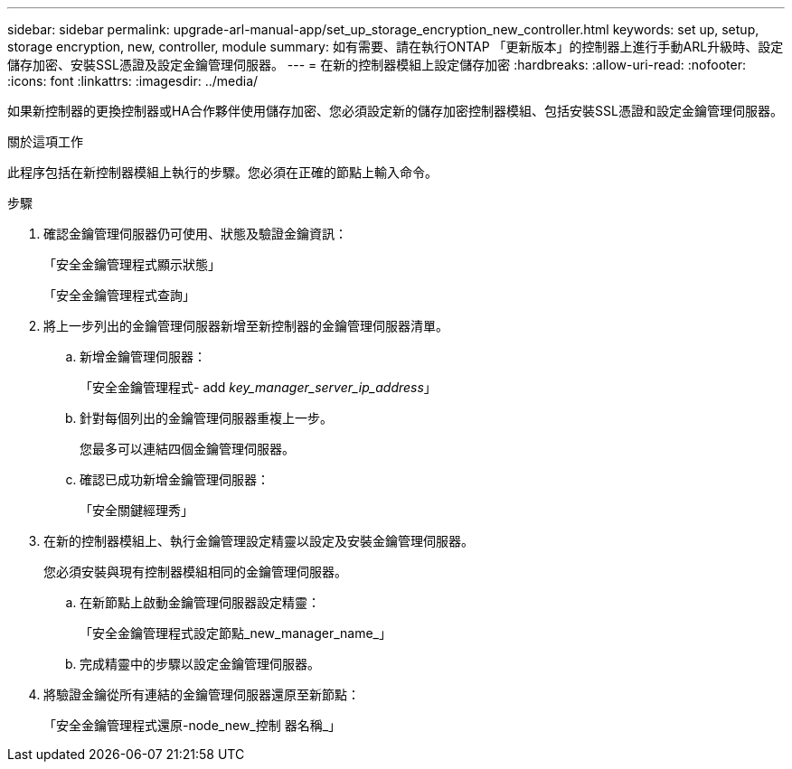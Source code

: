 ---
sidebar: sidebar 
permalink: upgrade-arl-manual-app/set_up_storage_encryption_new_controller.html 
keywords: set up, setup, storage encryption, new, controller, module 
summary: 如有需要、請在執行ONTAP 「更新版本」的控制器上進行手動ARL升級時、設定儲存加密、安裝SSL憑證及設定金鑰管理伺服器。 
---
= 在新的控制器模組上設定儲存加密
:hardbreaks:
:allow-uri-read: 
:nofooter: 
:icons: font
:linkattrs: 
:imagesdir: ../media/


[role="lead"]
如果新控制器的更換控制器或HA合作夥伴使用儲存加密、您必須設定新的儲存加密控制器模組、包括安裝SSL憑證和設定金鑰管理伺服器。

.關於這項工作
此程序包括在新控制器模組上執行的步驟。您必須在正確的節點上輸入命令。

.步驟
. 確認金鑰管理伺服器仍可使用、狀態及驗證金鑰資訊：
+
「安全金鑰管理程式顯示狀態」

+
「安全金鑰管理程式查詢」

. 將上一步列出的金鑰管理伺服器新增至新控制器的金鑰管理伺服器清單。
+
.. 新增金鑰管理伺服器：
+
「安全金鑰管理程式- add _key_manager_server_ip_address_」

.. 針對每個列出的金鑰管理伺服器重複上一步。
+
您最多可以連結四個金鑰管理伺服器。

.. 確認已成功新增金鑰管理伺服器：
+
「安全關鍵經理秀」



. 在新的控制器模組上、執行金鑰管理設定精靈以設定及安裝金鑰管理伺服器。
+
您必須安裝與現有控制器模組相同的金鑰管理伺服器。

+
.. 在新節點上啟動金鑰管理伺服器設定精靈：
+
「安全金鑰管理程式設定節點_new_manager_name_」

.. 完成精靈中的步驟以設定金鑰管理伺服器。


. 將驗證金鑰從所有連結的金鑰管理伺服器還原至新節點：
+
「安全金鑰管理程式還原-node_new_控制 器名稱_」


